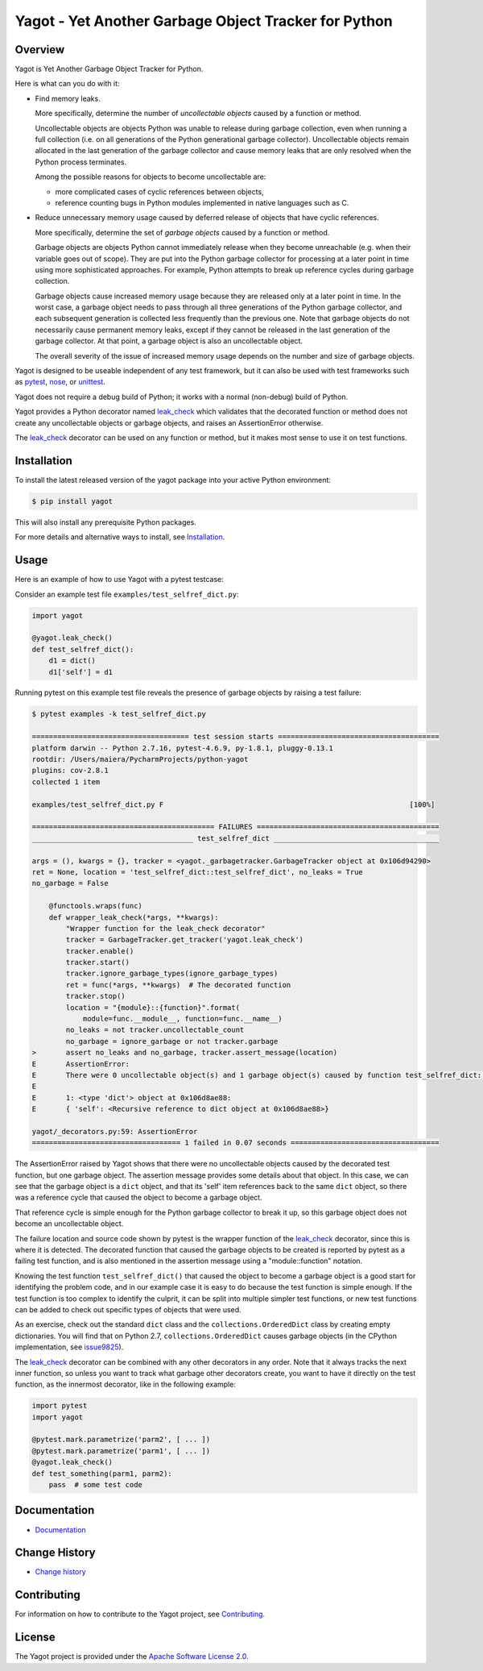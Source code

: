 Yagot - Yet Another Garbage Object Tracker for Python
=====================================================

.. image:: https://img.shields.io/pypi/v/yagot.svg
    :target: https://pypi.python.org/pypi/yagot/
    :alt: Version on Pypi

.. image:: https://travis-ci.org/andy-maier/python-yagot.svg?branch=master
    :target: https://travis-ci.org/andy-maier/python-yagot/branches
    :alt: Travis test status (master)

.. image:: https://ci.appveyor.com/api/projects/status/ebqjx5ei8kqc1mf1/branch/master?svg=true
    :target: https://ci.appveyor.com/project/andy-maier/python-yagot/history
    :alt: Appveyor test status (master)

.. image:: https://readthedocs.org/projects/yagot/badge/?version=latest
    :target: https://readthedocs.org/projects/yagot/builds/
    :alt: Docs build status (master)

.. image:: https://coveralls.io/repos/github/andy-maier/python-yagot/badge.svg?branch=master
    :target: https://coveralls.io/github/andy-maier/python-yagot?branch=master
    :alt: Test coverage (master)


Overview
--------

Yagot is Yet Another Garbage Object Tracker for Python.

Here is what can you do with it:

* Find memory leaks.

  More specifically, determine the number of *uncollectable objects* caused by
  a function or method.

  Uncollectable objects are objects Python was unable to release during garbage
  collection, even when running a full collection (i.e. on all generations of
  the Python generational garbage collector). Uncollectable objects remain
  allocated in the last generation of the garbage collector and cause memory
  leaks that are only resolved when the Python process terminates.

  Among the possible reasons for objects to become uncollectable are:

  * more complicated cases of cyclic references between objects,

  * reference counting bugs in Python modules implemented in native languages
    such as C.

* Reduce unnecessary memory usage caused by deferred release of objects that
  have cyclic references.

  More specifically, determine the set of *garbage objects* caused by a function
  or method.

  Garbage objects are objects Python cannot immediately release when they
  become unreachable (e.g. when their variable goes out of scope). They
  are put into the Python garbage collector for processing at a later point in
  time using more sophisticated approaches. For example, Python attempts to
  break up reference cycles during garbage collection.

  Garbage objects cause increased memory usage because they are released only
  at a later point in time. In the worst case, a garbage object needs to pass
  through all three generations of the Python garbage collector, and each
  subsequent generation is collected less frequently than the previous one.
  Note that garbage objects do not necessarily cause permanent memory leaks,
  except if they cannot be released in the last generation of the garbage
  collector. At that point, a garbage object is also an uncollectable object.

  The overall severity of the issue of increased memory usage depends on the
  number and size of garbage objects.

Yagot is designed to be useable independent of any test framework, but it can
also be used with test frameworks such as `pytest`_, `nose`_, or `unittest`_.

Yagot does not require a debug build of Python; it works with a normal
(non-debug) build of Python.

Yagot provides a Python decorator named `leak_check`_ which
validates that the decorated function or method does not create any
uncollectable objects or garbage objects, and raises an AssertionError
otherwise.

The `leak_check`_ decorator can be used on any function or method,
but it makes most sense to use it on test functions.

.. _pytest: https://docs.pytest.org/
.. _nose: https://nose.readthedocs.io/
.. _unittest: https://docs.python.org/3/library/unittest.html
.. _leak_check: https://yagot.readthedocs.io/en/latest/apiref.html#yagot.leak_check


Installation
------------

To install the latest released version of the yagot package into your active
Python environment:

.. code-block:: bash

    $ pip install yagot

This will also install any prerequisite Python packages.

For more details and alternative ways to install, see `Installation`_.

.. _Installation: https://yagot.readthedocs.io/en/latest/intro.html#installation


Usage
-----

Here is an example of how to use Yagot with a pytest testcase:

Consider an example test file ``examples/test_selfref_dict.py``:

.. code-block:: python

    import yagot

    @yagot.leak_check()
    def test_selfref_dict():
        d1 = dict()
        d1['self'] = d1

Running pytest on this example test file reveals the presence of garbage objects
by raising a test failure:

.. code-block:: text

    $ pytest examples -k test_selfref_dict.py

    ===================================== test session starts ======================================
    platform darwin -- Python 2.7.16, pytest-4.6.9, py-1.8.1, pluggy-0.13.1
    rootdir: /Users/maiera/PycharmProjects/python-yagot
    plugins: cov-2.8.1
    collected 1 item

    examples/test_selfref_dict.py F                                                          [100%]

    =========================================== FAILURES ===========================================
    ______________________________________ test_selfref_dict _______________________________________

    args = (), kwargs = {}, tracker = <yagot._garbagetracker.GarbageTracker object at 0x106d94290>
    ret = None, location = 'test_selfref_dict::test_selfref_dict', no_leaks = True
    no_garbage = False

        @functools.wraps(func)
        def wrapper_leak_check(*args, **kwargs):
            "Wrapper function for the leak_check decorator"
            tracker = GarbageTracker.get_tracker('yagot.leak_check')
            tracker.enable()
            tracker.start()
            tracker.ignore_garbage_types(ignore_garbage_types)
            ret = func(*args, **kwargs)  # The decorated function
            tracker.stop()
            location = "{module}::{function}".format(
                module=func.__module__, function=func.__name__)
            no_leaks = not tracker.uncollectable_count
            no_garbage = ignore_garbage or not tracker.garbage
    >       assert no_leaks and no_garbage, tracker.assert_message(location)
    E       AssertionError:
    E       There were 0 uncollectable object(s) and 1 garbage object(s) caused by function test_selfref_dict::test_selfref_dict:
    E
    E       1: <type 'dict'> object at 0x106d8ae88:
    E       { 'self': <Recursive reference to dict object at 0x106d8ae88>}

    yagot/_decorators.py:59: AssertionError
    =================================== 1 failed in 0.07 seconds ===================================

The AssertionError raised by Yagot shows that there were no uncollectable
objects caused by the decorated test function, but one garbage object.
The assertion message provides some details about that object.
In this case, we can see that the garbage object is a ``dict`` object, and that
its 'self' item references back to the same ``dict`` object, so there was
a reference cycle that caused the object to become a garbage object.

That reference cycle is simple enough for the Python garbage collector to break
it up, so this garbage object does not become an uncollectable object.

The failure location and source code shown by pytest is the wrapper function of
the `leak_check`_ decorator, since this is where it is detected.
The decorated function that caused the garbage objects to be created is
reported by pytest as a failing test function, and is also mentioned in the
assertion message using a "module::function" notation.

Knowing the test function ``test_selfref_dict()`` that caused the object to
become a garbage object is a good start for identifying the problem code, and in
our example case it is easy to do because the test function is simple enough.
If the test function is too complex to identify the culprit, it can be split
into multiple simpler test functions, or new test functions can be added to
check out specific types of objects that were used.

As an exercise, check out the standard ``dict`` class and the
``collections.OrderedDict`` class by creating empty dictionaries. You will find
that on Python 2.7, ``collections.OrderedDict`` causes garbage objects
(in the CPython implementation, see
`issue9825 <https://bugs.python.org/issue9825>`_).

The `leak_check`_ decorator can be combined with any other
decorators in any order. Note that it always tracks the next inner function,
so unless you want to track what garbage other decorators create, you want to
have it directly on the test function, as the innermost decorator, like in the
following example:

.. code-block:: python

    import pytest
    import yagot

    @pytest.mark.parametrize('parm2', [ ... ])
    @pytest.mark.parametrize('parm1', [ ... ])
    @yagot.leak_check()
    def test_something(parm1, parm2):
        pass  # some test code


Documentation
-------------

* `Documentation <https://yagot.readthedocs.io/en/latest/>`_


Change History
--------------

* `Change history <https://yagot.readthedocs.io/en/latest/changes.html>`_


Contributing
------------

For information on how to contribute to the Yagot project, see
`Contributing <https://yagot.readthedocs.io/en/latest/development.html#contributing>`_.


License
-------

The Yagot project is provided under the
`Apache Software License 2.0 <https://raw.githubusercontent.com/andy-maier/python-yagot/master/LICENSE>`_.
